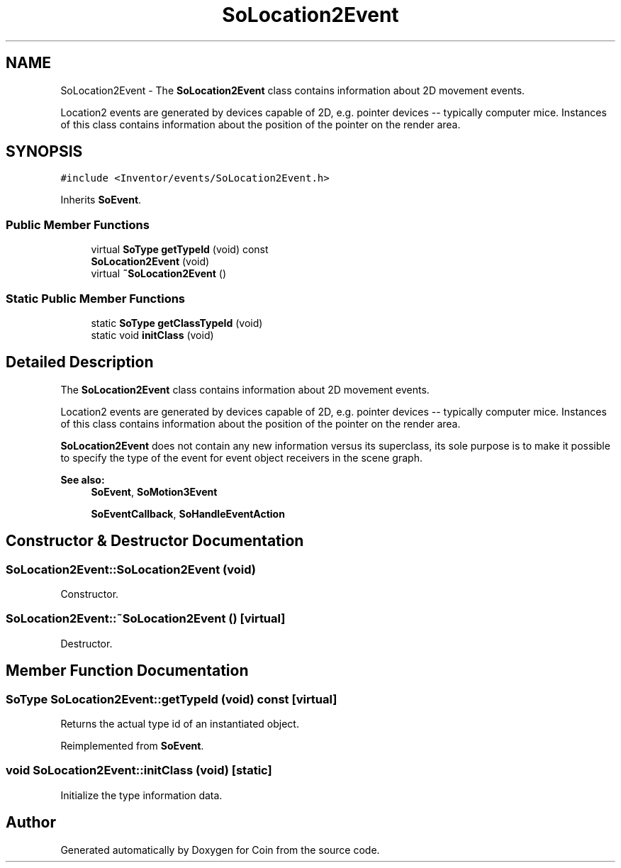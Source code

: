 .TH "SoLocation2Event" 3 "Sun May 28 2017" "Version 4.0.0a" "Coin" \" -*- nroff -*-
.ad l
.nh
.SH NAME
SoLocation2Event \- The \fBSoLocation2Event\fP class contains information about 2D movement events\&.
.PP
Location2 events are generated by devices capable of 2D, e\&.g\&. pointer devices -- typically computer mice\&. Instances of this class contains information about the position of the pointer on the render area\&.  

.SH SYNOPSIS
.br
.PP
.PP
\fC#include <Inventor/events/SoLocation2Event\&.h>\fP
.PP
Inherits \fBSoEvent\fP\&.
.SS "Public Member Functions"

.in +1c
.ti -1c
.RI "virtual \fBSoType\fP \fBgetTypeId\fP (void) const"
.br
.ti -1c
.RI "\fBSoLocation2Event\fP (void)"
.br
.ti -1c
.RI "virtual \fB~SoLocation2Event\fP ()"
.br
.in -1c
.SS "Static Public Member Functions"

.in +1c
.ti -1c
.RI "static \fBSoType\fP \fBgetClassTypeId\fP (void)"
.br
.ti -1c
.RI "static void \fBinitClass\fP (void)"
.br
.in -1c
.SH "Detailed Description"
.PP 
The \fBSoLocation2Event\fP class contains information about 2D movement events\&.
.PP
Location2 events are generated by devices capable of 2D, e\&.g\&. pointer devices -- typically computer mice\&. Instances of this class contains information about the position of the pointer on the render area\&. 

\fBSoLocation2Event\fP does not contain any new information versus its superclass, its sole purpose is to make it possible to specify the type of the event for event object receivers in the scene graph\&.
.PP
\fBSee also:\fP
.RS 4
\fBSoEvent\fP, \fBSoMotion3Event\fP 
.PP
\fBSoEventCallback\fP, \fBSoHandleEventAction\fP 
.RE
.PP

.SH "Constructor & Destructor Documentation"
.PP 
.SS "SoLocation2Event::SoLocation2Event (void)"
Constructor\&. 
.SS "SoLocation2Event::~SoLocation2Event ()\fC [virtual]\fP"
Destructor\&. 
.SH "Member Function Documentation"
.PP 
.SS "\fBSoType\fP SoLocation2Event::getTypeId (void) const\fC [virtual]\fP"
Returns the actual type id of an instantiated object\&. 
.PP
Reimplemented from \fBSoEvent\fP\&.
.SS "void SoLocation2Event::initClass (void)\fC [static]\fP"
Initialize the type information data\&. 

.SH "Author"
.PP 
Generated automatically by Doxygen for Coin from the source code\&.
